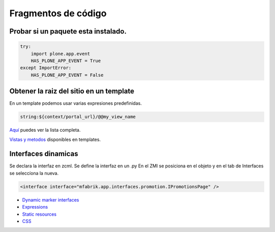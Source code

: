 .. _codefragments:

Fragmentos de código
====================



Probar si un paquete esta instalado.
------------------------------------

.. code-block:: python

    try:
        import plone.app.event
        HAS_PLONE_APP_EVENT = True
    except ImportError:
        HAS_PLONE_APP_EVENT = False



Obtener la raiz del sitio en un template
----------------------------------------

En un template podemos usar varias expresiones predefinidas.

.. code-block:: xml

    string:${context/portal_url}/@@my_view_name

`Aquí <https://docs.plone.org/develop/plone/functionality/expressions.html#expression-variables>`_ puedes ver la lista completa.

`Vistas y metodos <https://docs.plone.org/4/en/old-reference-manuals/plone_3_theming/page/otherinfo.html#available-views-and-methods>`_ disponibles en templates.


Interfaces dinamicas
--------------------

Se declara la interfaz en zcml.
Se define la interfaz en un .py
En el ZMI se posiciona en el objeto y en el tab de Interfaces se seleccíona la nueva.

.. code-block:: xml

    <interface interface="mfabrik.app.interfaces.promotion.IPromotionsPage" />

* `Dynamic marker interfaces <https://docs.plone.org/develop/addons/components/interfaces.html#dynamic-marker-interfaces>`_



* `Expressions <https://docs.plone.org/develop/plone/functionality/expressions.html>`_
* `Static resources <https://docs.plone.org/external/plone.app.dexterity/docs/advanced/static-resources.html>`_
* `CSS <https://docs.plone.org/adapt-and-extend/theming/templates_css/css.html>`_
